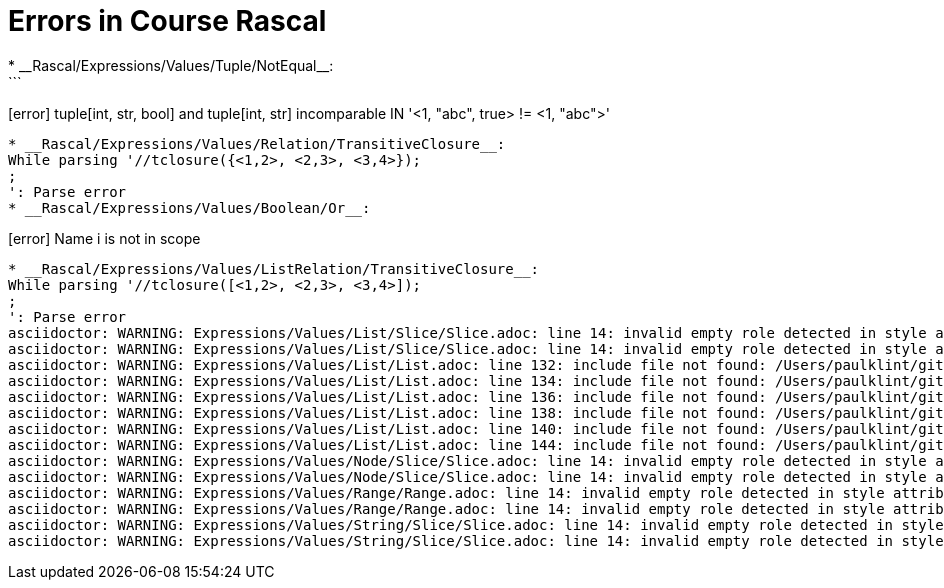 # Errors in Course Rascal
* __Rascal/Expressions/Values/Tuple/NotEqual__:
```
[error] tuple[int, str, bool] and tuple[int, str] incomparable IN '<1, "abc", true> != <1, "abc">'
```
* __Rascal/Expressions/Values/Relation/TransitiveClosure__:
While parsing '//tclosure({<1,2>, <2,3>, <3,4>});
;
': Parse error
* __Rascal/Expressions/Values/Boolean/Or__:
```
[error] Name i is not in scope
```
* __Rascal/Expressions/Values/ListRelation/TransitiveClosure__:
While parsing '//tclosure([<1,2>, <2,3>, <3,4>]);
;
': Parse error
asciidoctor: WARNING: Expressions/Values/List/Slice/Slice.adoc: line 14: invalid empty role detected in style attribute
asciidoctor: WARNING: Expressions/Values/List/Slice/Slice.adoc: line 14: invalid empty role detected in style attribute
asciidoctor: WARNING: Expressions/Values/List/List.adoc: line 132: include file not found: /Users/paulklint/git/rascal/src/org/rascalmpl/courses/Rascal/Expressions/Values/List/CartesianProduct/CartesianProduct.adoc
asciidoctor: WARNING: Expressions/Values/List/List.adoc: line 134: include file not found: /Users/paulklint/git/rascal/src/org/rascalmpl/courses/Rascal/Expressions/Values/List/Composition/Composition.adoc
asciidoctor: WARNING: Expressions/Values/List/List.adoc: line 136: include file not found: /Users/paulklint/git/rascal/src/org/rascalmpl/courses/Rascal/Expressions/Values/List/FieldSelection/FieldSelection.adoc
asciidoctor: WARNING: Expressions/Values/List/List.adoc: line 138: include file not found: /Users/paulklint/git/rascal/src/org/rascalmpl/courses/Rascal/Expressions/Values/List/Join/Join.adoc
asciidoctor: WARNING: Expressions/Values/List/List.adoc: line 140: include file not found: /Users/paulklint/git/rascal/src/org/rascalmpl/courses/Rascal/Expressions/Values/List/ReflexiveTransitiveClosure/ReflexiveTransitiveClosure.adoc
asciidoctor: WARNING: Expressions/Values/List/List.adoc: line 144: include file not found: /Users/paulklint/git/rascal/src/org/rascalmpl/courses/Rascal/Expressions/Values/List/TransitiveClosure/TransitiveClosure.adoc
asciidoctor: WARNING: Expressions/Values/Node/Slice/Slice.adoc: line 14: invalid empty role detected in style attribute
asciidoctor: WARNING: Expressions/Values/Node/Slice/Slice.adoc: line 14: invalid empty role detected in style attribute
asciidoctor: WARNING: Expressions/Values/Range/Range.adoc: line 14: invalid empty role detected in style attribute
asciidoctor: WARNING: Expressions/Values/Range/Range.adoc: line 14: invalid empty role detected in style attribute
asciidoctor: WARNING: Expressions/Values/String/Slice/Slice.adoc: line 14: invalid empty role detected in style attribute
asciidoctor: WARNING: Expressions/Values/String/Slice/Slice.adoc: line 14: invalid empty role detected in style attribute
